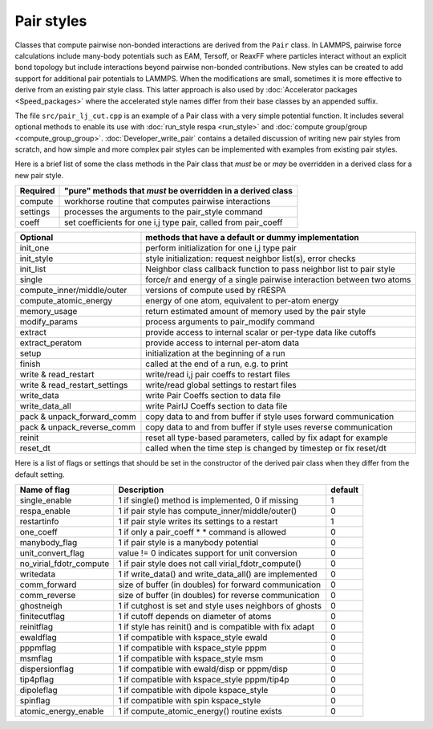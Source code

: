 Pair styles
===========

Classes that compute pairwise non-bonded interactions are derived from
the ``Pair`` class.  In LAMMPS, pairwise force calculations include
many-body potentials such as EAM, Tersoff, or ReaxFF where particles
interact without an explicit bond topology but include interactions
beyond pairwise non-bonded contributions.  New styles can be created to
add support for additional pair potentials to LAMMPS.  When the
modifications are small, sometimes it is more effective to derive from
an existing pair style class.  This latter approach is also used by
:doc:`Accelerator packages <Speed_packages>` where the accelerated style
names differ from their base classes by an appended suffix.

The file ``src/pair_lj_cut.cpp`` is an example of a Pair class with a
very simple potential function.  It includes several optional methods to
enable its use with :doc:`run_style respa <run_style>` and :doc:`compute
group/group <compute_group_group>`.  :doc:`Developer_write_pair` contains
a detailed discussion of writing new pair styles from scratch, and how
simple and more complex pair styles can be implemented with examples
from existing pair styles.

Here is a brief list of some the class methods in the Pair class that
*must* be or *may* be overridden in a derived class for a new pair style.

+---------------------------------+---------------------------------------------------------------------+
| Required                        | "pure" methods that *must* be overridden in a derived class         |
+=================================+=====================================================================+
| compute                         | workhorse routine that computes pairwise interactions               |
+---------------------------------+---------------------------------------------------------------------+
| settings                        | processes the arguments to the pair_style command                   |
+---------------------------------+---------------------------------------------------------------------+
| coeff                           | set coefficients for one i,j type pair, called from pair_coeff      |
+---------------------------------+---------------------------------------------------------------------+

+---------------------------------+------------------------------------------------------------------------+
| Optional                        | methods that have a default or dummy implementation                    |
+=================================+========================================================================+
| init_one                        | perform initialization for one i,j type pair                           |
+---------------------------------+------------------------------------------------------------------------+
| init_style                      | style initialization: request neighbor list(s), error checks           |
+---------------------------------+------------------------------------------------------------------------+
| init_list                       | Neighbor class callback function to pass neighbor list to pair style   |
+---------------------------------+------------------------------------------------------------------------+
| single                          | force/r and energy of a single pairwise interaction between two atoms  |
+---------------------------------+------------------------------------------------------------------------+
| compute_inner/middle/outer      | versions of compute used by rRESPA                                     |
+---------------------------------+------------------------------------------------------------------------+
| compute_atomic_energy           | energy of one atom, equivalent to per-atom energy                      |
+---------------------------------+------------------------------------------------------------------------+
| memory_usage                    | return estimated amount of memory used by the pair style               |
+---------------------------------+------------------------------------------------------------------------+
| modify_params                   | process arguments to pair_modify command                               |
+---------------------------------+------------------------------------------------------------------------+
| extract                         | provide access to internal scalar or per-type data like cutoffs        |
+---------------------------------+------------------------------------------------------------------------+
| extract_peratom                 | provide access to internal per-atom data                               |
+---------------------------------+------------------------------------------------------------------------+
| setup                           | initialization at the beginning of a run                               |
+---------------------------------+------------------------------------------------------------------------+
| finish                          | called at the end of a run, e.g. to print                              |
+---------------------------------+------------------------------------------------------------------------+
| write & read_restart            | write/read i,j pair coeffs to restart files                            |
+---------------------------------+------------------------------------------------------------------------+
| write & read_restart_settings   | write/read global settings to restart files                            |
+---------------------------------+------------------------------------------------------------------------+
| write_data                      | write Pair Coeffs section to data file                                 |
+---------------------------------+------------------------------------------------------------------------+
| write_data_all                  | write PairIJ Coeffs section to data file                               |
+---------------------------------+------------------------------------------------------------------------+
| pack & unpack_forward_comm      | copy data to and from buffer if style uses forward communication       |
+---------------------------------+------------------------------------------------------------------------+
| pack & unpack_reverse_comm      | copy data to and from buffer if style uses reverse communication       |
+---------------------------------+------------------------------------------------------------------------+
| reinit                          | reset all type-based parameters, called by fix adapt for example       |
+---------------------------------+------------------------------------------------------------------------+
| reset_dt                        | called when the time step is changed by timestep or fix reset/dt       |
+---------------------------------+------------------------------------------------------------------------+

Here is a list of flags or settings that should be set in the
constructor of the derived pair class when they differ from the default
setting.

+---------------------------------+-------------------------------------------------------------+---------+
| Name of flag                    | Description                                                 | default |
+=================================+=============================================================+=========+
| single_enable                   | 1 if single() method is implemented, 0 if missing           | 1       |
+---------------------------------+-------------------------------------------------------------+---------+
| respa_enable                    | 1 if pair style has compute_inner/middle/outer()            | 0       |
+---------------------------------+-------------------------------------------------------------+---------+
| restartinfo                     | 1 if pair style writes its settings to a restart            | 1       |
+---------------------------------+-------------------------------------------------------------+---------+
| one_coeff                       | 1 if only a pair_coeff * * command is allowed               | 0       |
+---------------------------------+-------------------------------------------------------------+---------+
| manybody_flag                   | 1 if pair style is a manybody potential                     | 0       |
+---------------------------------+-------------------------------------------------------------+---------+
| unit_convert_flag               | value != 0 indicates support for unit conversion            | 0       |
+---------------------------------+-------------------------------------------------------------+---------+
| no_virial_fdotr_compute         | 1 if pair style does not call virial_fdotr_compute()        | 0       |
+---------------------------------+-------------------------------------------------------------+---------+
| writedata                       | 1 if write_data() and write_data_all() are implemented      | 0       |
+---------------------------------+-------------------------------------------------------------+---------+
| comm_forward                    | size of buffer (in doubles) for forward communication       | 0       |
+---------------------------------+-------------------------------------------------------------+---------+
| comm_reverse                    | size of buffer (in doubles) for reverse communication       | 0       |
+---------------------------------+-------------------------------------------------------------+---------+
| ghostneigh                      | 1 if cutghost is set and style uses neighbors of ghosts     | 0       |
+---------------------------------+-------------------------------------------------------------+---------+
| finitecutflag                   | 1 if cutoff depends on diameter of atoms                    | 0       |
+---------------------------------+-------------------------------------------------------------+---------+
| reinitflag                      | 1 if style has reinit() and is compatible with fix adapt    | 0       |
+---------------------------------+-------------------------------------------------------------+---------+
| ewaldflag                       | 1 if compatible with kspace_style ewald                     | 0       |
+---------------------------------+-------------------------------------------------------------+---------+
| pppmflag                        | 1 if compatible with kspace_style pppm                      | 0       |
+---------------------------------+-------------------------------------------------------------+---------+
| msmflag                         | 1 if compatible with kspace_style msm                       | 0       |
+---------------------------------+-------------------------------------------------------------+---------+
| dispersionflag                  | 1 if compatible with ewald/disp or pppm/disp                | 0       |
+---------------------------------+-------------------------------------------------------------+---------+
| tip4pflag                       | 1 if compatible with kspace_style pppm/tip4p                | 0       |
+---------------------------------+-------------------------------------------------------------+---------+
| dipoleflag                      | 1 if compatible with dipole kspace_style                    | 0       |
+---------------------------------+-------------------------------------------------------------+---------+
| spinflag                        | 1 if compatible with spin kspace_style                      | 0       |
+---------------------------------+-------------------------------------------------------------+---------+
| atomic_energy_enable            | 1 if compute_atomic_energy() routine exists                 | 0       |
+---------------------------------+-------------------------------------------------------------+---------+
